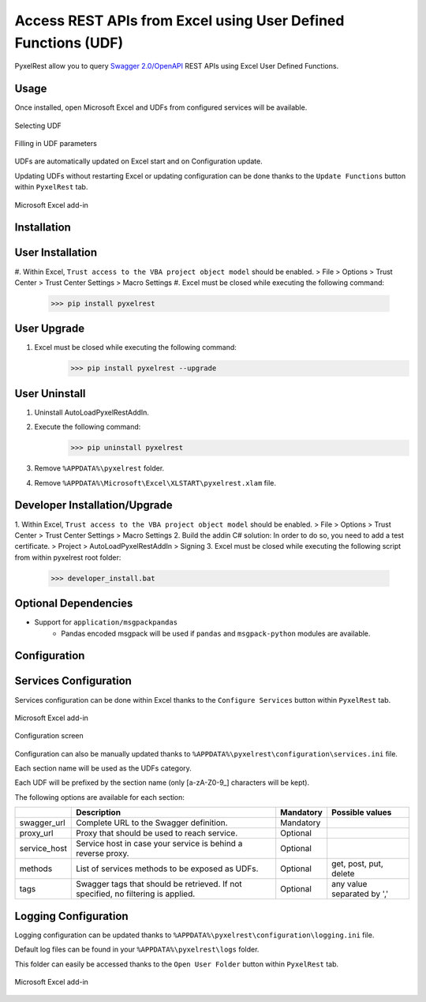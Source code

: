 Access REST APIs from Excel using User Defined Functions (UDF)
==============================================================
PyxelRest allow you to query `Swagger 2.0/OpenAPI <https://www.openapis.org>`_ REST APIs using Excel User Defined Functions.

Usage
-----

Once installed, open Microsoft Excel and UDFs from configured services will be available.

.. figure:: addin/AutoLoadPyxelRestAddIn/resources/screenshot_udfs_category.PNG
   :align: center

   Selecting UDF

.. figure:: addin/AutoLoadPyxelRestAddIn/resources/screenshot_udf_arguments.PNG
   :align: center

   Filling in UDF parameters

UDFs are automatically updated on Excel start and on Configuration update.

Updating UDFs without restarting Excel or updating configuration can be done thanks to the ``Update Functions`` button within ``PyxelRest`` tab.

.. figure:: addin/AutoLoadPyxelRestAddIn/resources/screenshot_pyxelrest_auto_load_ribbon.PNG
   :align: center

   Microsoft Excel add-in

Installation
------------
User Installation
-----------------

#. Within Excel, ``Trust access to the VBA project object model`` should be enabled.
> File > Options > Trust Center > Trust Center Settings > Macro Settings
#. Excel must be closed while executing the following command:
        >>> pip install pyxelrest

User Upgrade
------------

#. Excel must be closed while executing the following command:
        >>> pip install pyxelrest --upgrade

User Uninstall
--------------

1. Uninstall AutoLoadPyxelRestAddIn.
2. Execute the following command:
        >>> pip uninstall pyxelrest
3. Remove ``%APPDATA%\pyxelrest`` folder.
4. Remove ``%APPDATA%\Microsoft\Excel\XLSTART\pyxelrest.xlam`` file.

Developer Installation/Upgrade
------------------------------

1. Within Excel, ``Trust access to the VBA project object model`` should be enabled.
> File > Options > Trust Center > Trust Center Settings > Macro Settings
2. Build the addin C# solution:
In order to do so, you need to add a test certificate.
> Project > AutoLoadPyxelRestAddIn > Signing
3. Excel must be closed while executing the following script from within pyxelrest root folder:
        >>> developer_install.bat

Optional Dependencies
---------------------

- Support for ``application/msgpackpandas``
    - Pandas encoded msgpack will be used if ``pandas`` and ``msgpack-python`` modules are available.

Configuration
-------------

Services Configuration
----------------------

Services configuration can be done within Excel thanks to the ``Configure Services`` button within ``PyxelRest`` tab.

.. figure:: addin/AutoLoadPyxelRestAddIn/resources/screenshot_pyxelrest_auto_load_ribbon.PNG
   :align: center

   Microsoft Excel add-in

.. figure:: addin/AutoLoadPyxelRestAddIn/resources/screenshot_configure_pyxelrest_services.PNG
   :align: center

   Configuration screen

Configuration can also be manually updated thanks to ``%APPDATA%\pyxelrest\configuration\services.ini`` file.

Each section name will be used as the UDFs category.

Each UDF will be prefixed by the section name (only [a-zA-Z0-9_] characters will be kept).

The following options are available for each section:

+--------------+-----------------------------------------------------------------------------------+-----------+----------------------------+
|              | Description                                                                       | Mandatory | Possible values            |
+==============+===================================================================================+===========+============================+
| swagger_url  | Complete URL to the Swagger definition.                                           | Mandatory |                            |
+--------------+-----------------------------------------------------------------------------------+-----------+----------------------------+
| proxy_url    | Proxy that should be used to reach service.                                       | Optional  |                            |
+--------------+-----------------------------------------------------------------------------------+-----------+----------------------------+
| service_host | Service host in case your service is behind a reverse proxy.                      | Optional  |                            |
+--------------+-----------------------------------------------------------------------------------+-----------+----------------------------+
| methods      | List of services methods to be exposed as UDFs.                                   | Optional  | get, post, put, delete     |
+--------------+-----------------------------------------------------------------------------------+-----------+----------------------------+
| tags         | Swagger tags that should be retrieved. If not specified, no filtering is applied. | Optional  | any value separated by ',' |
+--------------+-----------------------------------------------------------------------------------+-----------+----------------------------+

Logging Configuration
---------------------

Logging configuration can be updated thanks to ``%APPDATA%\pyxelrest\configuration\logging.ini`` file.

Default log files can be found in your ``%APPDATA%\pyxelrest\logs`` folder.

This folder can easily be accessed thanks to the ``Open User Folder`` button within ``PyxelRest`` tab.

.. figure:: addin/AutoLoadPyxelRestAddIn/resources/screenshot_pyxelrest_auto_load_ribbon.PNG
   :align: center

   Microsoft Excel add-in
